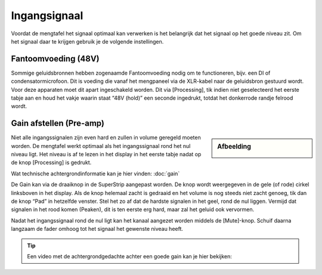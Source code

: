 Ingangsignaal
====================
Voordat de mengtafel het signaal optimaal kan verwerken is het belangrijk dat het signaal op het goede niveau zit. Om het signaal daar te krijgen gebruik je de volgende instellingen.

Fantoomvoeding (48V)
--------------------
Sommige geluidsbronnen hebben zogenaamde Fantoomvoeding nodig om te functioneren, bijv. een DI of condensatormicrofoon. Dit is voeding die vanaf het mengpaneel via de XLR-kabel naar de geluidsbron gestuurd wordt. Voor deze apparaten moet dit apart ingeschakeld worden. Dit via [Processing], tik indien niet geselecteerd het eerste tabje aan en houd het vakje waarin staat “48V (hold)” een seconde ingedrukt, totdat het donkerrode randje felrood wordt.

Gain afstellen (Pre-amp)
-------------------------
.. sidebar:: Afbeelding

  .. image:: /images/ingangsignaal.png

Niet alle ingangssignalen zijn even hard en zullen in volume geregeld moeten worden. De mengtafel werkt optimaal als het ingangssignaal rond het nul niveau ligt. Het niveau is af te lezen in het display in het eerste tabje nadat op de knop [Processing] is gedrukt.

Wat technische achtergrondinformatie kan je hier vinden: :doc:`gain`

De Gain kan via de draaiknop in de SuperStrip aangepast worden. De knop wordt weergegeven in de gele (of rode) cirkel linksboven in het display. Als de knop helemaal zacht is gedraaid en het volume is nog steeds niet zacht genoeg, tik dan de knop “Pad” in hetzelfde venster. Stel het zo af dat de hardste signalen in het geel, rond de nul liggen.
Vermijd dat signalen in het rood komen (Peaken), dit is ten eerste erg hard, maar zal het geluid ook vervormen.

Nadat het ingangssignaal rond de nul ligt kan het kanaal aangezet worden middels de [Mute]-knop. Schuif daarna langzaam de fader omhoog tot het signaal het gewenste niveau heeft.

.. Tip:: Een video met de achtergrondgedachte achter een goede gain kan je hier bekijken:

   .. youtube:: lel8FZ4wLf8
      :width: 100%